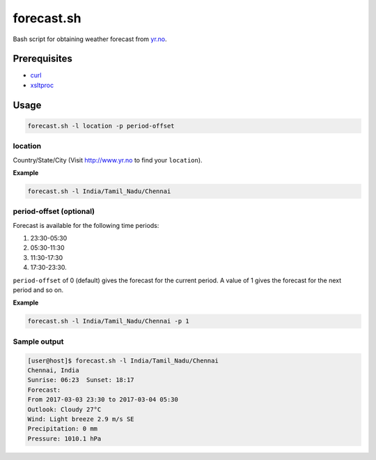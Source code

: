forecast.sh
===========

Bash script for obtaining weather forecast from `yr.no <http://www.yr.no>`_.

Prerequisites
-------------

- `curl <https://curl.haxx.se/>`_
- `xsltproc <http://xmlsoft.org/XSLT/xsltproc2.html>`_

Usage
-----

.. code:: bash

    forecast.sh -l location -p period-offset

location
~~~~~~~~

Country/State/City (Visit http://www.yr.no to find your ``location``).

**Example**

.. code:: bash

    forecast.sh -l India/Tamil_Nadu/Chennai

period-offset (optional)
~~~~~~~~~~~~~~~~~~~~~~~~

Forecast is available for the following time periods:

1. 23:30-05:30
2. 05:30-11:30
3. 11:30-17:30
4. 17:30-23:30.

``period-offset`` of 0 (default) gives the forecast for the current period. A
value of 1 gives the forecast for the next period and so on.

**Example**

.. code:: bash

    forecast.sh -l India/Tamil_Nadu/Chennai -p 1

Sample output
~~~~~~~~~~~~~

.. code:: bash

    [user@host]$ forecast.sh -l India/Tamil_Nadu/Chennai
    Chennai, India
    Sunrise: 06:23  Sunset: 18:17
    Forecast:
    From 2017-03-03 23:30 to 2017-03-04 05:30
    Outlook: Cloudy 27°C
    Wind: Light breeze 2.9 m/s SE
    Precipitation: 0 mm
    Pressure: 1010.1 hPa
